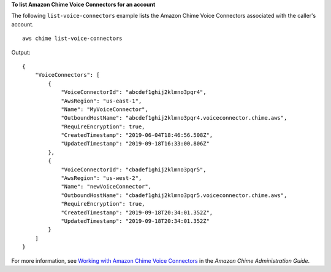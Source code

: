 **To list Amazon Chime Voice Connectors for an account**

The following ``list-voice-connectors`` example lists the Amazon Chime Voice Connectors associated with the caller's account. ::

    aws chime list-voice-connectors

Output::

    {
        "VoiceConnectors": [
            {
                "VoiceConnectorId": "abcdef1ghij2klmno3pqr4",
                "AwsRegion": "us-east-1",
                "Name": "MyVoiceConnector",
                "OutboundHostName": "abcdef1ghij2klmno3pqr4.voiceconnector.chime.aws",
                "RequireEncryption": true,
                "CreatedTimestamp": "2019-06-04T18:46:56.508Z",
                "UpdatedTimestamp": "2019-09-18T16:33:00.806Z"
            },
            {
                "VoiceConnectorId": "cbadef1ghij2klmno3pqr5",
                "AwsRegion": "us-west-2",
                "Name": "newVoiceConnector",
                "OutboundHostName": "cbadef1ghij2klmno3pqr5.voiceconnector.chime.aws",
                "RequireEncryption": true,
                "CreatedTimestamp": "2019-09-18T20:34:01.352Z",
                "UpdatedTimestamp": "2019-09-18T20:34:01.352Z"
            }
        ]
    }

For more information, see `Working with Amazon Chime Voice Connectors <https://docs.aws.amazon.com/chime/latest/ag/voice-connectors.html>`__ in the *Amazon Chime Administration Guide*.
